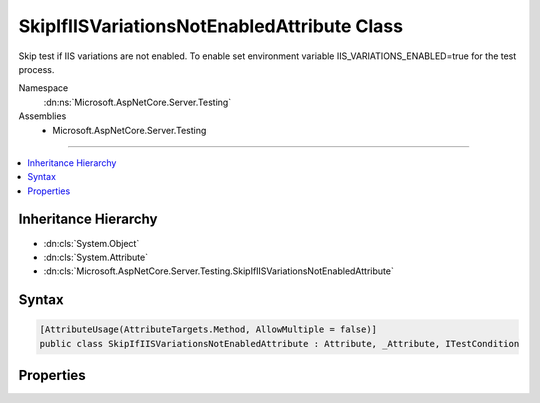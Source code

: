 

SkipIfIISVariationsNotEnabledAttribute Class
============================================






Skip test if IIS variations are not enabled. To enable set environment variable 
IIS_VARIATIONS_ENABLED=true for the test process.


Namespace
    :dn:ns:`Microsoft.AspNetCore.Server.Testing`
Assemblies
    * Microsoft.AspNetCore.Server.Testing

----

.. contents::
   :local:



Inheritance Hierarchy
---------------------


* :dn:cls:`System.Object`
* :dn:cls:`System.Attribute`
* :dn:cls:`Microsoft.AspNetCore.Server.Testing.SkipIfIISVariationsNotEnabledAttribute`








Syntax
------

.. code-block:: csharp

    [AttributeUsage(AttributeTargets.Method, AllowMultiple = false)]
    public class SkipIfIISVariationsNotEnabledAttribute : Attribute, _Attribute, ITestCondition








.. dn:class:: Microsoft.AspNetCore.Server.Testing.SkipIfIISVariationsNotEnabledAttribute
    :hidden:

.. dn:class:: Microsoft.AspNetCore.Server.Testing.SkipIfIISVariationsNotEnabledAttribute

Properties
----------

.. dn:class:: Microsoft.AspNetCore.Server.Testing.SkipIfIISVariationsNotEnabledAttribute
    :noindex:
    :hidden:

    
    .. dn:property:: Microsoft.AspNetCore.Server.Testing.SkipIfIISVariationsNotEnabledAttribute.IsMet
    
        
        :rtype: System.Boolean
    
        
        .. code-block:: csharp
    
            public bool IsMet
            {
                get;
            }
    
    .. dn:property:: Microsoft.AspNetCore.Server.Testing.SkipIfIISVariationsNotEnabledAttribute.SkipReason
    
        
        :rtype: System.String
    
        
        .. code-block:: csharp
    
            public string SkipReason
            {
                get;
            }
    

